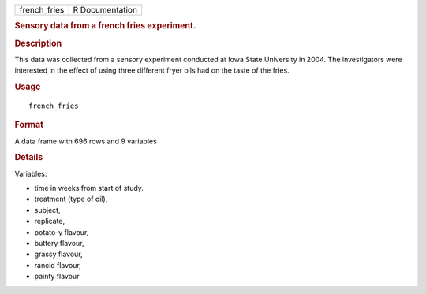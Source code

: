 .. container::

   .. container::

      ============ ===============
      french_fries R Documentation
      ============ ===============

      .. rubric:: Sensory data from a french fries experiment.
         :name: sensory-data-from-a-french-fries-experiment.

      .. rubric:: Description
         :name: description

      This data was collected from a sensory experiment conducted at
      Iowa State University in 2004. The investigators were interested
      in the effect of using three different fryer oils had on the taste
      of the fries.

      .. rubric:: Usage
         :name: usage

      ::

         french_fries

      .. rubric:: Format
         :name: format

      A data frame with 696 rows and 9 variables

      .. rubric:: Details
         :name: details

      Variables:

      -  time in weeks from start of study.

      -  treatment (type of oil),

      -  subject,

      -  replicate,

      -  potato-y flavour,

      -  buttery flavour,

      -  grassy flavour,

      -  rancid flavour,

      -  painty flavour
